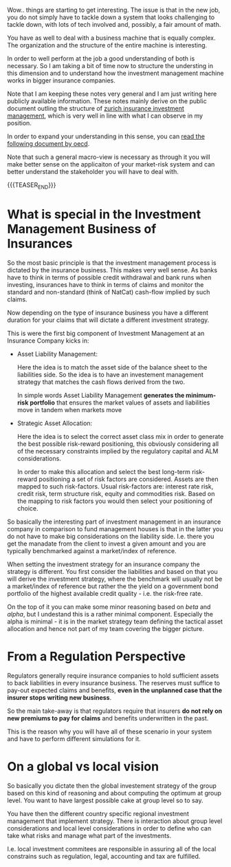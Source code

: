 #+BEGIN_COMMENT
.. title: On Investment Management of a big Insurance
.. slug: on-investment-management-of-a-big-insurance
.. date: 2021-10-25 16:11:36 UTC+02:00
.. tags: investment management
.. category: 
.. link: 
.. description: 
.. type: text

#+END_COMMENT

Wow.. things are starting to get interesting. The issue is that in the
new job, you do not simply have to tackle down a system that looks
challenging to tackle down, with lots of tech involved and, possibly,
a fair amount of math.

You have as well to deal with a business machine that is equally
complex. The organization and the structure of the entire machine
is interesting.

In order to well perform at the job a good understanding of both is
necessary. So I am taking a bit of time now to structure the
understing in this dimension and to understand how the investment
management machine works in bigger insurance companies.

Note that I am keeping these notes very general and I am just writing
here publicly available information. These notes mainly derive on the
public document outling the structure of [[https://www.google.com/url?sa=t&rct=j&q=&esrc=s&source=web&cd=&ved=2ahUKEwjbpPqt5eXzAhVE_KQKHdhmA_YQFnoECAMQAQ&url=https%3A%2F%2Fwww.zurich.com%2F-%2Fmedia%2Fproject%2Fzurich%2Fdotcom%2Fsustainability%2Fdocs%2Finvestment-management-value-creation-2014.pdf%3Fla%3Den&usg=AOvVaw2m5DSA7AYGq9OfYan1QB7h][zurich insurance investment
management]], which is very well in line with what I can observe in my
position.

In order to expand your understanding in this sense, you can [[https://www.oecd.org/investment/evolution-insurer-strategies-long-term-investing.pdf][read the
following document by oecd]].

Note that such a general macro-view is necessary as through it you
will make better sense on the applicaiton of your market-risk system
and can better understand the stakeholder you will have to deal with. 


{{{TEASER_END}}}
  
* What is special in the Investment Management Business of Insurances

  So the most basic principle is that the investment management
  process is dictated by the insurance business. This makes very well
  sense. As banks have to think in terms of possible credit withdrawal
  and bank runs when investing, insurances have to think in terms of
  claims and monitor the standard and non-standard (think of NatCat)
  cash-flow implied by such claims.

  Now depending on the type of insurance business you have a different
  duration for your claims that will dictate a different investment
  strategy.

  This is were the first big component of Investment Management at an
  Insurance Company kicks in:

  - Asset Liability Management:

    Here the idea is to match the asset side of the balance sheet to
    the liabilities side. So the idea is to have an investement
    management strategy that matches the cash flows derived from the
    two.

    In simple words Asset Liability Management *generates the minimum-risk
    portfolio* that ensures the market values of assets and liabilities
    move in tandem when markets move

  - Strategic Asset Allocation:

    Here the idea is to select the correct asset class mix in order to
    generate the best possible risk-reward positioning, this obviously
    considering all of the necessary constraints implied by the
    regulatory capital and ALM considerations.

    In order to make this allocation and select the best long-term
    risk-reward positioning a set of risk factors are
    considered. Assets are then mapped to such risk-factors. Usual
    risk-factors are: interest rate risk, credit risk, term structure
    risk, equity and commodities risk. Based on the mapping to risk
    factors you would then select your positioning of choice.

  So basically the interesting part of investment management in an
  insurance company in comparison to fund management houses is that in
  the latter you do not have to make big considerations on the
  liability side. I.e. there you get the manadate from the client to
  invest a given amount and you are typically benchmarked against a
  market/index of reference.

  When setting the investment strategy for an insurance company the
  strategy is different. You first consider the liabilities and based
  on that you will derive the investment strategy, where the benchmark
  will usually not be a market/index of reference but rather the the
  yield on a government bond portfolio of the highest available credit
  quality - i.e. the risk-free rate.

  On the top of it you can make some minor reasoning based on /beta/
  and /alpha/, but I undestand this is a rather minimal
  component. Especially the alpha is minimal - it is in the market
  strategy team defining the tactical asset allocation and hence not
  part of my team covering the bigger picture.
      
* From a Regulation Perspective

  Regulators generally require insurance companies to hold sufficient
  assets to back liabilities in every insurance business. The reserves
  must suffice to pay-out expected claims and benefits, *even in the
  unplanned case that the insurer stops writing new business*.

  So the main take-away is that regulators require that insurers
  *do not rely on new premiums to pay for claims* and benefits
  underwritten in the past.

  This is the reason why you will have all of these scenario in your
  system and have to perform different simulations for it. 
  
* On a global vs local vision

  So basically you dictate then the global investement strategy of the
  group based on this kind of reasoning and about computing the
  optimum at group level. You want to have largest possible cake at
  group level so to say. 

  You have then the different country specific regional investment
  management that implement strategy. There is interaction about group
  level considerations and local level considerations in order to
  define who can take what risks and manage what part of the
  investments.

  I.e. local investment commitees are responsible in assuring all of
  the local constrains such as regulation, legal, accounting and tax
  are fulfilled. 

  

  
